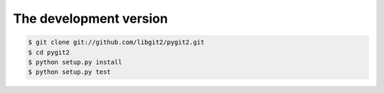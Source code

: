 **********************************************************************
The development version
**********************************************************************

.. image:: https://secure.travis-ci.org/libgit2/pygit2.png
   :target: http://travis-ci.org/libgit2/pygit2

.. code-block:: sh

    $ git clone git://github.com/libgit2/pygit2.git
    $ cd pygit2
    $ python setup.py install
    $ python setup.py test

